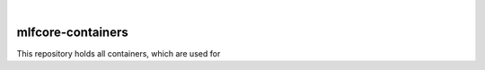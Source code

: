 .. image:: images/480_100_trans.png
    :target: https://mlf-core.com
    :width: 480
    :height: 100
    :alt: mlf-core logo
        
|


mlfcore-containers
==========================

This repository holds all containers, which are used for 